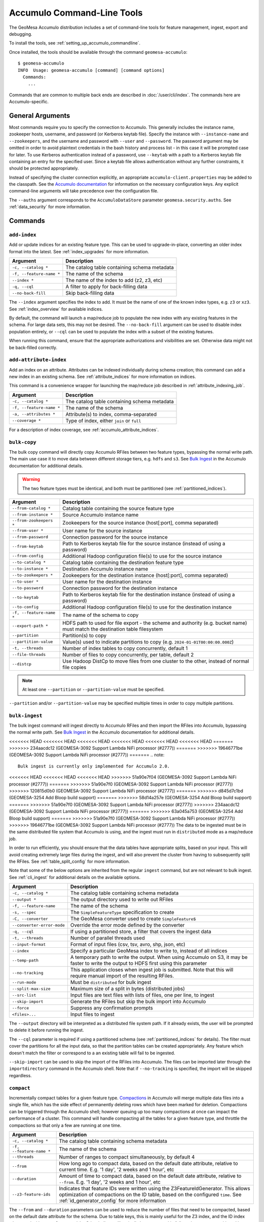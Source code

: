.. _accumulo_tools:

Accumulo Command-Line Tools
===========================

The GeoMesa Accumulo distribution includes a set of command-line tools for feature
management, ingest, export and debugging.

To install the tools, see :ref:`setting_up_accumulo_commandline`.

Once installed, the tools should be available through the command ``geomesa-accumulo``::

    $ geomesa-accumulo
    INFO  Usage: geomesa-accumulo [command] [command options]
      Commands:
        ...

Commands that are common to multiple back ends are described in :doc:`/user/cli/index`. The commands
here are Accumulo-specific.

General Arguments
-----------------

Most commands require you to specify the connection to Accumulo. This generally includes the instance name,
zookeeper hosts, username, and password (or Kerberos keytab file). Specify the instance with ``--instance-name``
and ``--zookeepers``, and the username and password with ``--user`` and ``--password``. The password argument may be
omitted in order to avoid plaintext credentials in the bash history and process list - in this case it will be
prompted case for later. To use Kerberos authentication instead of a password, use ``--keytab`` with a path to a
Kerberos keytab file containing an entry for the specified user. Since a keytab file allows authentication
without any further constraints, it should be protected appropriately.

Instead of specifying the cluster connection explicitly, an appropriate ``accumulo-client.properties``
may be added to the classpath. See the
`Accumulo documentation <https://accumulo.apache.org/docs/2.x/getting-started/clients#creating-an-accumulo-client>`_
for information on the necessary configuration keys. Any explicit command-line arguments will take precedence over
the configuration file.

The ``--auths`` argument corresponds to the ``AccumuloDataStore`` parameter ``geomesa.security.auths``. See
:ref:`data_security` for more information.

Commands
--------

.. _add_index_command:

``add-index``
^^^^^^^^^^^^^

Add or update indices for an existing feature type. This can be used to upgrade-in-place, converting an older
index format into the latest. See :ref:`index_upgrades` for more information.

======================== =========================================================
Argument                 Description
======================== =========================================================
``-c, --catalog *``      The catalog table containing schema metadata
``-f, --feature-name *`` The name of the schema
``--index *``            The name of the index to add (z2, z3, etc)
``-q, --cql``            A filter to apply for back-filling data
``--no-back-fill``       Skip back-filling data
======================== =========================================================

The ``--index`` argument specifies the index to add. It must be the name of one of the known index types, e.g. ``z3``
or ``xz3``. See :ref:`index_overview` for available indices.

By default, the command will launch a map/reduce job to populate the new index with any existing features in the
schema. For large data sets, this may not be desired. The ``--no-back-fill`` argument can be used to disable index
population entirely, or ``--cql`` can be used to populate the index with a subset of the existing features.

When running this command, ensure that the appropriate authorizations and visibilities are set. Otherwise data
might not be back-filled correctly.

``add-attribute-index``
^^^^^^^^^^^^^^^^^^^^^^^

Add an index on an attribute. Attributes can be indexed individually during schema creation; this command can
add a new index in an existing schema. See :ref:`attribute_indices` for more information on indices.

This command is a convenience wrapper for launching the map/reduce job described in :ref:`attribute_indexing_job`.

======================== =========================================================
Argument                 Description
======================== =========================================================
``-c, --catalog *``      The catalog table containing schema metadata
``-f, --feature-name *`` The name of the schema
``-a, --attributes *``   Attribute(s) to index, comma-separated
``--coverage *``         Type of index, either ``join`` or ``full``
======================== =========================================================

For a description of index coverage, see :ref:`accumulo_attribute_indices`.

``bulk-copy``
^^^^^^^^^^^^^

The bulk copy command will directly copy Accumulo RFiles between two feature types, bypassing
the normal write path. The main use case it to move data between different storage tiers, e.g. ``hdfs`` and ``s3``.
See `Bulk Ingest <https://accumulo.apache.org/docs/2.x/development/high_speed_ingest#bulk-ingest>`__
in the Accumulo documentation for additional details.

.. warning::

    The two feature types must be identical, and both must be partitioned (see :ref:`partitioned_indices`).

========================== ==================================================================================================
Argument                   Description
========================== ==================================================================================================
``--from-catalog *``       Catalog table containing the source feature type
``--from-instance *``      Source Accumulo instance name
``--from-zookeepers *``    Zookeepers for the source instance (host[:port], comma separated)
``--from-user *``          User name for the source instance
``--from-password``        Connection password for the source instance
``--from-keytab``          Path to Kerberos keytab file for the source instance (instead of using a password)
``--from-config``          Additional Hadoop configuration file(s) to use for the source instance
``--to-catalog *``         Catalog table containing the destination feature type
``--to-instance *``        Destination Accumulo instance name
``--to-zookeepers *``      Zookeepers for the destination instance (host[:port], comma separated)
``--to-user *``            User name for the destination instance
``--to-password``          Connection password for the destination instance
``--to-keytab``            Path to Kerberos keytab file for the destination instance (instead of using a password)
``--to-config``            Additional Hadoop configuration file(s) to use for the destination instance
``-f, --feature-name *``   The name of the schema to copy
``--export-path *``        HDFS path to used for file export - the scheme and authority (e.g. bucket name) must match the
                           destination table filesystem
``--partition``            Partition(s) to copy
``--partition-value``      Value(s) used to indicate partitions to copy (e.g. ``2024-01-01T00:00:00.000Z``)
``-t, --threads``          Number of index tables to copy concurrently, default 1
``--file-threads``         Number of files to copy concurrently, per table, default 2
``--distcp``               Use Hadoop DistCp to move files from one cluster to the other, instead of normal file copies
========================== ==================================================================================================

.. note::

    At least one ``--partition`` or ``--partition-value`` must be specified.

``--partition`` and/or ``--partition-value`` may be specified multiple times in order to copy multiple partitions.

``bulk-ingest``
^^^^^^^^^^^^^^^

The bulk ingest command will ingest directly to Accumulo RFiles and then import the RFiles into Accumulo, bypassing
the normal write path. See `Bulk Ingest <https://accumulo.apache.org/docs/2.x/development/high_speed_ingest#bulk-ingest>`__
in the Accumulo documentation for additional details.

<<<<<<< HEAD
<<<<<<< HEAD
<<<<<<< HEAD
<<<<<<< HEAD
<<<<<<< HEAD
<<<<<<< HEAD
=======
>>>>>>> 234aacdc12 (GEOMESA-3092 Support Lambda NiFi processor (#2777))
=======
>>>>>>> 19646771be (GEOMESA-3092 Support Lambda NiFi processor (#2777))
=======
.. note::

  Bulk ingest is currently only implemented for Accumulo 2.0.

<<<<<<< HEAD
<<<<<<< HEAD
<<<<<<< HEAD
>>>>>>> 51a90e7f04 (GEOMESA-3092 Support Lambda NiFi processor (#2777))
=======
>>>>>>> 51a90e7f0 (GEOMESA-3092 Support Lambda NiFi processor (#2777))
>>>>>>> 120815d0b0 (GEOMESA-3092 Support Lambda NiFi processor (#2777))
=======
>>>>>>> d845d7c1bd (GEOMESA-3254 Add Bloop build support)
=======
>>>>>>> 58d14a257e (GEOMESA-3254 Add Bloop build support)
=======
>>>>>>> 51a90e7f0 (GEOMESA-3092 Support Lambda NiFi processor (#2777))
>>>>>>> 234aacdc12 (GEOMESA-3092 Support Lambda NiFi processor (#2777))
=======
>>>>>>> 63a045a753 (GEOMESA-3254 Add Bloop build support)
=======
>>>>>>> 51a90e7f0 (GEOMESA-3092 Support Lambda NiFi processor (#2777))
>>>>>>> 19646771be (GEOMESA-3092 Support Lambda NiFi processor (#2777))
The data to be ingested must be in the same distributed file system that Accumulo is using, and the ingest
must run in ``distributed`` mode as a map/reduce job.

In order to run efficiently, you should ensure that the data tables have appropriate splits, based on
your input. This will avoid creating extremely large files during the ingest, and will also prevent the cluster
from having to subsequently split the RFiles. See :ref:`table_split_config` for more information.

Note that some of the below options are inherited from the regular ``ingest`` command, but are not relevant
to bulk ingest. See :ref:`cli_ingest` for additional details on the available options.

========================== ==================================================================================================
Argument                   Description
========================== ==================================================================================================
``-c, --catalog *``        The catalog table containing schema metadata
``--output *``             The output directory used to write out RFiles
``-f, --feature-name``     The name of the schema
``-s, --spec``             The ``SimpleFeatureType`` specification to create
``-C, --converter``        The GeoMesa converter used to create ``SimpleFeature``\ s
``--converter-error-mode`` Override the error mode defined by the converter
``-q, --cql``              If using a partitioned store, a filter that covers the ingest data
``-t, --threads``          Number of parallel threads used
``--input-format``         Format of input files (csv, tsv, avro, shp, json, etc)
``--index``                Specify a particular GeoMesa index to write to, instead of all indices
``--temp-path``            A temporary path to write the output. When using Accumulo on S3, it may be faster to write the
                           output to HDFS first using this parameter
``--no-tracking``          This application closes when ingest job is submitted. Note that this will require manual import
                           of the resulting RFiles.
``--run-mode``             Must be ``distributed`` for bulk ingest
``--split-max-size``       Maximum size of a split in bytes (distributed jobs)
``--src-list``             Input files are text files with lists of files, one per line, to ingest
``--skip-import``          Generate the RFiles but skip the bulk import into Accumulo
``--force``                Suppress any confirmation prompts
``<files>...``             Input files to ingest
========================== ==================================================================================================

The ``--output`` directory will be interpreted as a distributed file system path. If it already exists, the user will
be prompted to delete it before running the ingest.

The ``--cql`` parameter is required if using a partitioned schema (see :ref:`partitioned_indices` for details).
The filter must cover the partitions for all the input data, so that the partition tables can be
created appropriately. Any feature which doesn't match the filter or correspond to a an existing
table will fail to be ingested.

``--skip-import`` can be used to skip the import of the RFiles into Accumulo. The files can be imported later
through the ``importdirectory`` command in the Accumulo shell. Note that if ``--no-tracking`` is specified,
the import will be skipped regardless.

.. _compact_command:

``compact``
^^^^^^^^^^^

Incrementally compact tables for a given feature type.
`Compactions <https://accumulo.apache.org/1.9/accumulo_user_manual.html#_compaction>`__ in Accumulo will merge
multiple data files into a single file, which has the side effect of permanently deleting rows which have been
marked for deletion. Compactions can be triggered through the Accumulo shell; however queuing up too many
compactions at once can impact the performance of a cluster. This command will handle compacting all the tables
for a given feature type, and throttle the compactions so that only a few are running at one time.

======================== =============================================================
Argument                 Description
======================== =============================================================
``-c, --catalog *``      The catalog table containing schema metadata
``-f, --feature-name *`` The name of the schema
``--threads``            Number of ranges to compact simultaneously, by default 4
``--from``               How long ago to compact data, based on the default date attribute, relative to current time.
                         E.g. '1 day', '2 weeks and 1 hour', etc
``--duration``           Amount of time to compact data, based on the default date attribute, relative to ``--from``.
                         E.g. '1 day', '2 weeks and 1 hour', etc
``--z3-feature-ids``     Indicates that feature IDs were written using the Z3FeatureIdGenerator. This allows
                         optimization of compactions on the ID table, based on the configured ``time``. See
                         :ref:`id_generator_config` for more information
======================== =============================================================

The ``--from`` and ``--duration`` parameters can be used to reduce the number of files that need to be compacted,
based on the default date attribute for the schema. Due to table keys, this is mainly useful for the Z3 index,
and the ID index when used with ``--z3-feature-ids``. Other indices will typically be compacted in full, as they
are not partitioned by date.

This command is particularly useful when using :ref:`accumulo_feature_expiry`, to ensure that expired rows are
physically deleted from disk. In this scenario, the ``--from`` parameter should be set to the age-off period, and
the ``--duration`` parameter should be set based on how often compactions are run. The intent is to only compact
the data that may have aged-off since the last compaction. Note that the time periods align with attribute-based
age-off; ingest time age-off may need a time buffer, assuming some relationship between ingest time and the default
date attribute.

This command can also be used to speed up queries by removing entries that are duplicated or marked for deletion.
This may be useful for a static data set, which will not be automatically compacted by Accumulo once the size
stops growing. In this scenario, the ``--from`` and ``--duration`` parameters can be omitted, so that the
entire data set is compacted.

.. _accumulo_age_off_command:

``configure-age-off``
^^^^^^^^^^^^^^^^^^^^^

List, add or remove age-off on a given feature type. See :ref:`accumulo_feature_expiry` for more information.

.. warning::

  Any manually configured age-off iterators should be removed before using this command, as they may
  not operate correctly due to the configuration name.

======================== =============================================================
Argument                 Description
======================== =============================================================
``-c, --catalog *``      The catalog table containing schema metadata
``-f, --feature-name *`` The name of the schema
``-l, --list``           List any age-off configured for the schema
``-r, --remove``         Remove age-off for the schema
``-s, --set``            Set age-off for the schema (requires ``--expiry``)
``-e, --expiry``         Duration before entries are aged-off('1 day', '2 weeks and 1 hour', etc)
``--dtg``                Use attribute-based age-off on the specified date field
======================== =============================================================

The ``--list`` argument will display any configured age-off::

  $ geomesa-accumulo configure-age-off -c test_catalog -f test_feature --list
  INFO  Attribute age-off: None
  INFO  Timestamp age-off: name:age-off, priority:10, class:org.locationtech.geomesa.accumulo.iterators.AgeOffIterator, properties:{retention=PT1M}

The ``--remove`` argument will remove any configured age-off::

  $ geomesa-accumulo configure-age-off -c test_catalog -f test_feature --remove

The ``--set`` argument will configure age-off. This will remove any existing age-off configuration and replace it
with the new specification. When using ``--set``, ``--expiry`` must also be provided. ``--expiry`` can be any time
duration string, specified in natural language.

If ``--dtg`` is provided, age-off will be based on the specified date-type attribute::

  $ geomesa-accumulo configure-age-off -c test_catalog -f test_feature --set --expiry '1 day' --dtg my_date_attribute

Otherwise, age-off will be based on ingest time::

  $ geomesa-accumulo configure-age-off -c test_catalog -f test_feature --set --expiry '1 day'

.. warning::

    Ingest time expiration requires that logical timestamps are disabled in the schema. See
    :ref:`logical_timestamps` for more information.

``configure-stats``
^^^^^^^^^^^^^^^^^^^

List, add or remove stat iterator configuration on a given catalog table. GeoMesa automatically configures an
iterator on the summary statistics table (``_stats``). Generally this does not need to be modified, however
if the Accumulo classpath is mis-configured, or data gets corrupted, it may be impossible to delete the
table without first removing the iterator configuration.

======================== =============================================================
Argument                 Description
======================== =============================================================
``-c, --catalog *``      The catalog table containing schema metadata
``-l, --list``           List any stats iterator configured for the catalog table
``-r, --remove``         Remove the stats iterator configuration for the catalog table
``-a, --add``            Add the stats iterator configuration for the catalog table
======================== =============================================================

The ``--list`` argument will display any configured stats iterator.

The ``--remove`` argument will remove any configured stats iterator.

The ``--add`` argument will add the stats iterator.

``configure-table``
^^^^^^^^^^^^^^^^^^^

This command will list and update properties on the Accumulo tables used by GeoMesa. It has two
sub-commands:

* ``list`` List the configuration options for a table
* ``update`` Update a given configuration option for a table

To invoke the command, use the command name followed by the subcommand, then any arguments. For example::

    $ geomesa-accumulo configure-table list --catalog ...

======================== =============================================================
Argument                 Description
======================== =============================================================
``-c, --catalog *``      The catalog table containing schema metadata
``-f, --feature-name *`` The name of the schema
``--index *``            The index table to examine/update (z2, z3, etc)
``-k, --key``            Property name to operate on (required for update sub-command)
``-v, --value *``        Property value to set (only for update sub-command)
======================== =============================================================

The ``--index`` argument specifies the index to examine. It must be the name of one of the known index types,
e.g. ``z3`` or ``xz3``. See :ref:`index_overview` for available indices. Note that not all
schemas will have all index types.

The ``--key`` argument can be used during both list and update. For list, it will filter the properties to
only show the one requested. For update, it is required as the property to update.

The ``--value`` argument is only used during update.

``query-audit-logs``
^^^^^^^^^^^^^^^^^^^^

This command will query the audit logs produced by GeoMesa.

======================== =============================================================
Argument                 Description
======================== =============================================================
``-c, --catalog *``      The catalog table containing schema metadata
``-f, --feature-name *`` The name of the schema
``-b, --begin``          Lower bound (inclusive) on the date of log entries to return, in ISO 8601 format
``-e, --end``            Upper bound (exclusive) on the date of log entries to return, in ISO 8601 format
``-q, --cql``            CQL predicate used to filter log entries
``--output-format``      Output format for result, one of either ``csv`` (default) or ``json``
======================== =============================================================

The ``--begin`` and ``--end`` arguments can be used to filter logs by date. For more advanced filtering,
the ``--cql`` argument accepts GeoTools `filter expressions <https://docs.geotools.org/stable/userguide/library/cql/ecql.html>`_.
The schema to use for filtering is::

    date:Date,user:String,filter:String,hints:String,planTimeMillis:Long,scanTimeMillis:Long,hits:Long

The ``--output-format`` argument can be used to return logs as CSV or as JSON (JSON lines).

.. _accumulo_tools_stats_analyze:

``stats-analyze``
^^^^^^^^^^^^^^^^^

This command will re-generate the cached data statistics maintained by GeoMesa. This may be desirable for
several reasons:

* Stats are compiled incrementally during ingestion, which can sometimes lead to reduced accuracy
* Most stats are not updated when features are deleted, as they do not maintain enough information to handle deletes
* Errors or data corruption can lead to stats becoming unreadable

======================== =========================================================
Argument                 Description
======================== =========================================================
``-c, --catalog *``      The catalog table containing schema metadata
``-f, --feature-name *`` The name of the schema
======================== =========================================================
